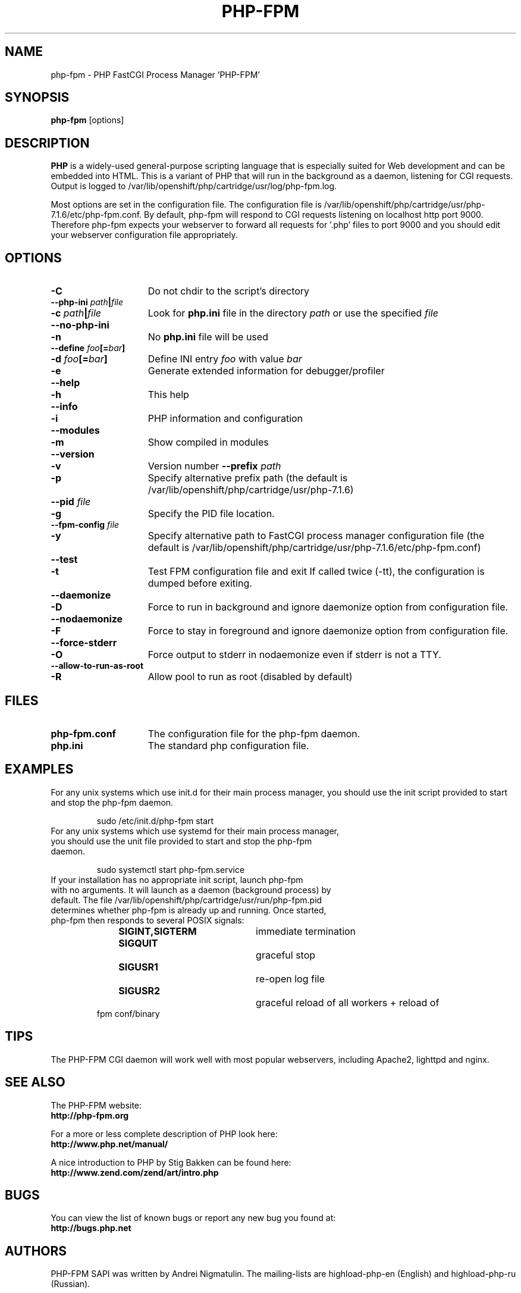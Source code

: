 .TH PHP-FPM 8 "2016" "The PHP Group" "Scripting Language"
.SH NAME
.TP 15
php-fpm \- PHP FastCGI Process Manager 'PHP-FPM'
.SH SYNOPSIS
.B php-fpm
[options]
.LP
.SH DESCRIPTION
\fBPHP\fP is a widely\-used general\-purpose scripting language that is especially suited for 
Web development and can be embedded into HTML. This is a variant of PHP that will run in the background as a daemon, listening for CGI requests. Output is logged to /var/lib/openshift/php/cartridge/usr/log/php-fpm.log.
.LP
Most options are set in the configuration file. The configuration file is /var/lib/openshift/php/cartridge/usr/php-7.1.6/etc/php-fpm.conf. By default, php-fpm will respond to CGI requests listening on localhost http port 9000. Therefore php-fpm expects your webserver to forward all requests for '.php' files to port 9000 and you should edit your webserver configuration file appropriately.
.SH OPTIONS
.TP 15
.B \-C
Do not chdir to the script's directory
.TP
.PD 0
.B \-\-php\-ini \fIpath\fP|\fIfile\fP
.TP
.PD 1
.B \-c \fIpath\fP|\fIfile\fP
Look for 
.B php.ini 
file in the directory
.IR path
or use the specified
.IR file
.TP
.PD 0
.B \-\-no\-php\-ini
.TP
.PD 1
.B \-n
No 
.B php.ini 
file will be used
.TP
.PD 0
.B \-\-define \fIfoo\fP[=\fIbar\fP]
.TP
.PD 1
.B \-d \fIfoo\fP[=\fIbar\fP]
Define INI entry 
.IR foo 
with value
.IR bar
.TP
.B \-e
Generate extended information for debugger/profiler
.TP
.PD 0
.B \-\-help
.TP
.PD 1
.B \-h
This help
.TP
.PD 0
.B \-\-info
.TP
.PD 1
.B \-i
PHP information and configuration
.TP
.PD 0
.B \-\-modules
.TP
.PD 1
.B \-m
Show compiled in modules
.TP
.PD 0
.B \-\-version
.TP
.PD 1
.B \-v
Version number
.B \-\-prefix \fIpath\fP
.TP
.PD 1
.B \-p
Specify alternative prefix path (the default is /var/lib/openshift/php/cartridge/usr/php-7.1.6)
.TP
.PD 0
.B \-\-pid \fIfile\fP
.TP
.PD 1
.B \-g
Specify the PID file location.
.TP
.PD 0
.B \-\-fpm\-config \fIfile\fP
.TP
.PD 1
.B \-y
Specify alternative path to FastCGI process manager configuration file (the default is /var/lib/openshift/php/cartridge/usr/php-7.1.6/etc/php-fpm.conf)
.TP
.PD 0
.B \-\-test
.TP
.PD 1
.B \-t
Test FPM configuration file and exit
If called twice (\-tt), the configuration is dumped before exiting.
.TP
.PD 0
.B \-\-daemonize
.TP
.PD 1
.B \-D
Force to run in background and ignore daemonize option from configuration file.
.TP
.PD 0
.B \-\-nodaemonize
.TP
.PD 1
.B \-F
Force to stay in foreground and ignore daemonize option from configuration file.
.TP
.PD 0
.B \-\-force-stderr
.TP
.PD 1
.B \-O
Force output to stderr in nodaemonize even if stderr is not a TTY.
.TP
.PD 0
.B \-\-allow\-to\-run\-as\-root
.TP
.PD 1
.B \-R
Allow pool to run as root (disabled by default)
.SH FILES
.TP 15
.B php-fpm.conf
The configuration file for the php-fpm daemon.
.TP
.B php.ini
The standard php configuration file.
.SH EXAMPLES
For any unix systems which use init.d for their main process manager, you should use the init script provided to start and stop the php-fpm daemon.
.P
.PD 1
.RS
sudo /etc/init.d/php-fpm start
.RE
.TP
For any unix systems which use systemd for their main process manager, you should use the unit file provided to start and stop the php-fpm daemon.
.P
.PD 1
.RS
sudo systemctl start php-fpm.service
.RE
.TP
If your installation has no appropriate init script, launch php-fpm with no arguments. It will launch as a daemon (background process) by default. The file /var/lib/openshift/php/cartridge/usr/run/php-fpm.pid determines whether php-fpm is already up and running. Once started, php-fpm then responds to several POSIX signals:
.P
.PD 0
.RS
.B SIGINT,SIGTERM 	\fPimmediate termination
.TP
.B SIGQUIT 			\fPgraceful stop
.TP
.B SIGUSR1 			\fPre-open log file
.TP
.B SIGUSR2 			\fPgraceful reload of all workers + reload of fpm conf/binary
.RE
.PD 1
.P
.SH TIPS
The PHP-FPM CGI daemon will work well with most popular webservers, including Apache2, lighttpd and nginx.
.PD 1
.P
.SH SEE ALSO
The PHP-FPM website:
.PD 0
.P
.B http://php-fpm.org
.PD 1
.P
For a more or less complete description of PHP look here:
.PD 0
.P
.B http://www.php.net/manual/
.PD 1
.P
A nice introduction to PHP by Stig Bakken can be found here:
.PD 0
.P
.B http://www.zend.com/zend/art/intro.php
.PD 1
.SH BUGS
You can view the list of known bugs or report any new bug you
found at:
.PD 0
.P
.B http://bugs.php.net
.PD 1
.SH AUTHORS
PHP-FPM SAPI was written by Andrei Nigmatulin. The mailing-lists are highload-php-en (English) and highload-php-ru (Russian).
.P
The PHP Group: Thies C. Arntzen, Stig Bakken, Andi Gutmans, Rasmus Lerdorf, Sam Ruby, Sascha Schumann, Zeev Suraski, Jim Winstead, Andrei Zmievski.
.P
A List of active developers can be found here:
.PD 0
.P
.B http://www.php.net/credits.php
.PD 1
.P
And last but not least PHP was developed with the help of a huge amount of 
contributors all around the world.
.SH VERSION INFORMATION
This manpage describes \fBphp-fpm\fP, version 7.1.6.
.SH COPYRIGHT
Copyright \(co 1997\-2016 The PHP Group
.PD 0
.P
Copyright (c) 2007-2009, Andrei Nigmatulin
.PD 1
.LP
This source file is subject to version 3.01 of the PHP license,
that is bundled with this package in the file LICENSE, and is
available through the world-wide-web at the following url:
.PD 0
.P
.B http://www.php.net/license/3_01.txt
.PD 1
.P
If you did not receive a copy of the PHP license and are unable to
obtain it through the world-wide-web, please send a note to
.B license@php.net
so we can mail you a copy immediately.
